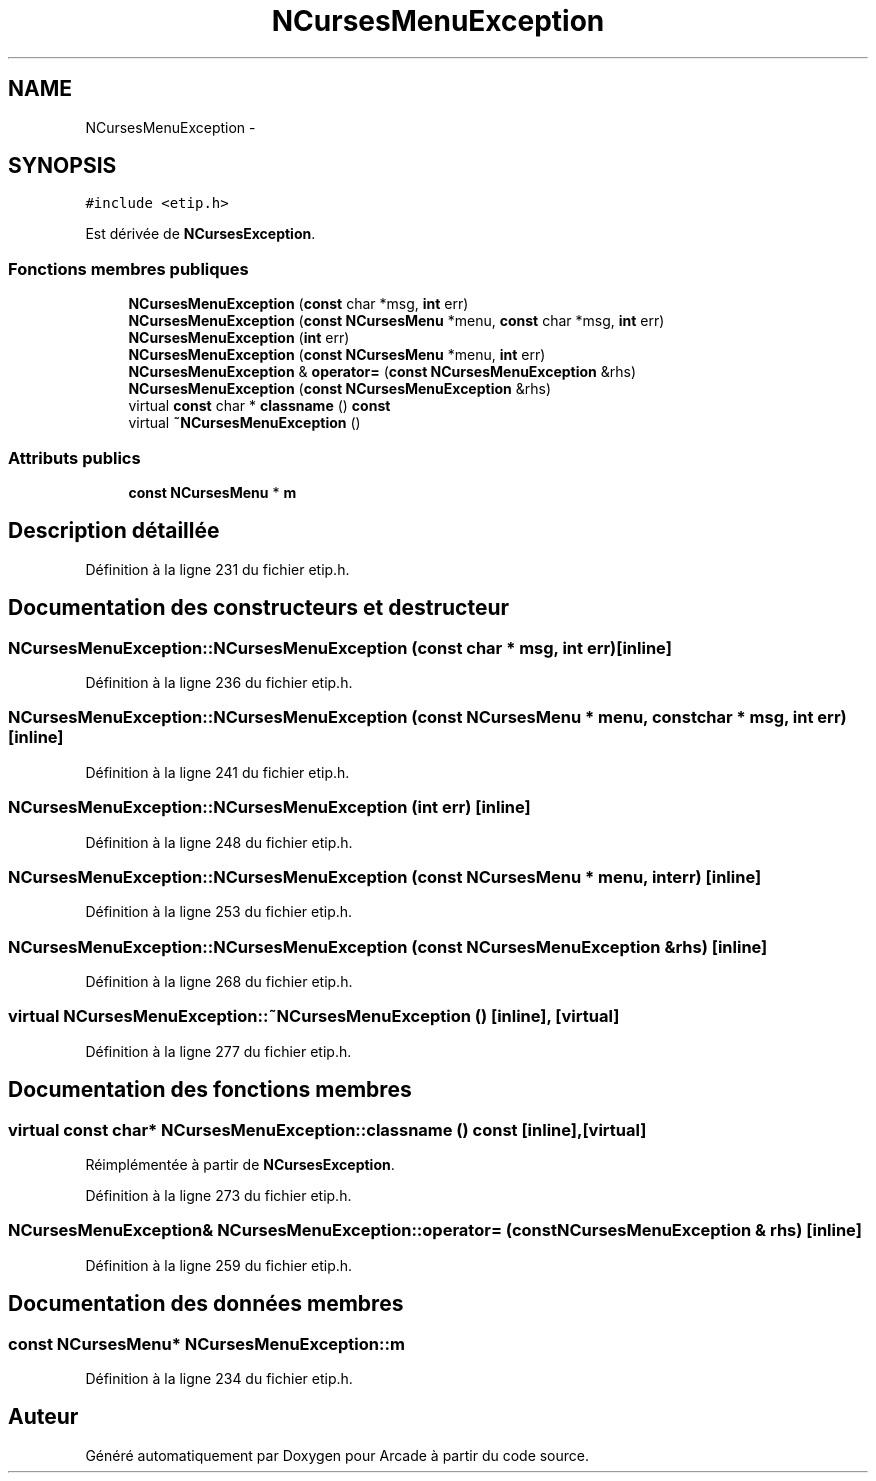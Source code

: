 .TH "NCursesMenuException" 3 "Mercredi 30 Mars 2016" "Version 1" "Arcade" \" -*- nroff -*-
.ad l
.nh
.SH NAME
NCursesMenuException \- 
.SH SYNOPSIS
.br
.PP
.PP
\fC#include <etip\&.h>\fP
.PP
Est dérivée de \fBNCursesException\fP\&.
.SS "Fonctions membres publiques"

.in +1c
.ti -1c
.RI "\fBNCursesMenuException\fP (\fBconst\fP char *msg, \fBint\fP err)"
.br
.ti -1c
.RI "\fBNCursesMenuException\fP (\fBconst\fP \fBNCursesMenu\fP *menu, \fBconst\fP char *msg, \fBint\fP err)"
.br
.ti -1c
.RI "\fBNCursesMenuException\fP (\fBint\fP err)"
.br
.ti -1c
.RI "\fBNCursesMenuException\fP (\fBconst\fP \fBNCursesMenu\fP *menu, \fBint\fP err)"
.br
.ti -1c
.RI "\fBNCursesMenuException\fP & \fBoperator=\fP (\fBconst\fP \fBNCursesMenuException\fP &rhs)"
.br
.ti -1c
.RI "\fBNCursesMenuException\fP (\fBconst\fP \fBNCursesMenuException\fP &rhs)"
.br
.ti -1c
.RI "virtual \fBconst\fP char * \fBclassname\fP () \fBconst\fP "
.br
.ti -1c
.RI "virtual \fB~NCursesMenuException\fP ()"
.br
.in -1c
.SS "Attributs publics"

.in +1c
.ti -1c
.RI "\fBconst\fP \fBNCursesMenu\fP * \fBm\fP"
.br
.in -1c
.SH "Description détaillée"
.PP 
Définition à la ligne 231 du fichier etip\&.h\&.
.SH "Documentation des constructeurs et destructeur"
.PP 
.SS "NCursesMenuException::NCursesMenuException (\fBconst\fP char * msg, \fBint\fP err)\fC [inline]\fP"

.PP
Définition à la ligne 236 du fichier etip\&.h\&.
.SS "NCursesMenuException::NCursesMenuException (\fBconst\fP \fBNCursesMenu\fP * menu, \fBconst\fP char * msg, \fBint\fP err)\fC [inline]\fP"

.PP
Définition à la ligne 241 du fichier etip\&.h\&.
.SS "NCursesMenuException::NCursesMenuException (\fBint\fP err)\fC [inline]\fP"

.PP
Définition à la ligne 248 du fichier etip\&.h\&.
.SS "NCursesMenuException::NCursesMenuException (\fBconst\fP \fBNCursesMenu\fP * menu, \fBint\fP err)\fC [inline]\fP"

.PP
Définition à la ligne 253 du fichier etip\&.h\&.
.SS "NCursesMenuException::NCursesMenuException (\fBconst\fP \fBNCursesMenuException\fP & rhs)\fC [inline]\fP"

.PP
Définition à la ligne 268 du fichier etip\&.h\&.
.SS "virtual NCursesMenuException::~NCursesMenuException ()\fC [inline]\fP, \fC [virtual]\fP"

.PP
Définition à la ligne 277 du fichier etip\&.h\&.
.SH "Documentation des fonctions membres"
.PP 
.SS "virtual \fBconst\fP char* NCursesMenuException::classname () const\fC [inline]\fP, \fC [virtual]\fP"

.PP
Réimplémentée à partir de \fBNCursesException\fP\&.
.PP
Définition à la ligne 273 du fichier etip\&.h\&.
.SS "\fBNCursesMenuException\fP& NCursesMenuException::operator= (\fBconst\fP \fBNCursesMenuException\fP & rhs)\fC [inline]\fP"

.PP
Définition à la ligne 259 du fichier etip\&.h\&.
.SH "Documentation des données membres"
.PP 
.SS "\fBconst\fP \fBNCursesMenu\fP* NCursesMenuException::m"

.PP
Définition à la ligne 234 du fichier etip\&.h\&.

.SH "Auteur"
.PP 
Généré automatiquement par Doxygen pour Arcade à partir du code source\&.
